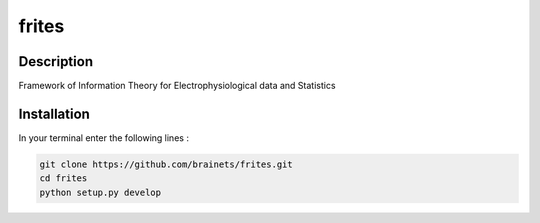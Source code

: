 ======
frites
======

.. image:: https://travis-ci.org/brainets/frites.svg?branch=master
    :target: https://travis-ci.org/brainets/frites

.. figure::  https://github.com/brainets/frites/blob/master/docs/source/_static/frites.png
    :align:  center


Description
-----------

Framework of Information Theory for Electrophysiological data and Statistics



Installation
------------

In your terminal enter the following lines :

.. code-block:: shell

    git clone https://github.com/brainets/frites.git
    cd frites
    python setup.py develop

